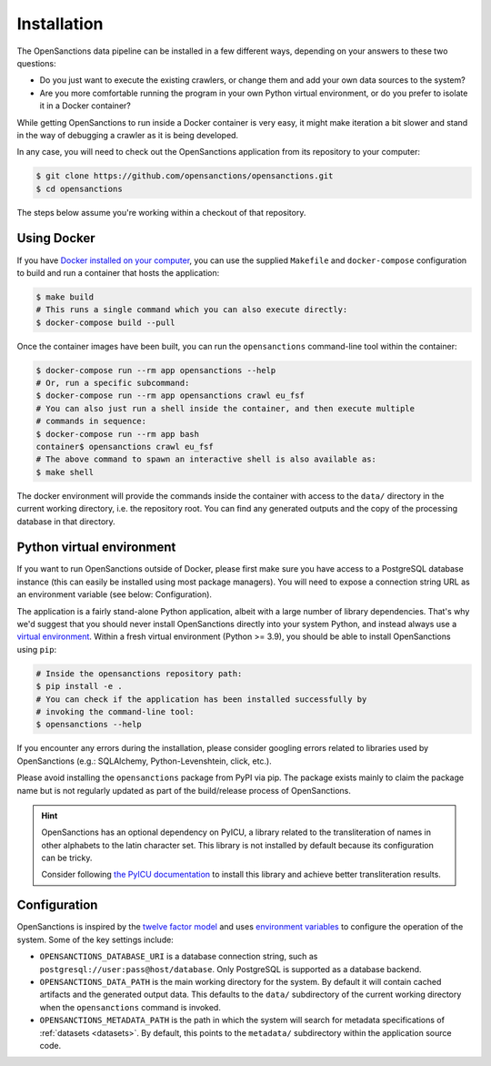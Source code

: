 .. _install:

Installation
=============

The OpenSanctions data pipeline can be installed in a few different ways, depending on 
your answers to these two questions:

* Do you just want to execute the existing crawlers, or change them and add your own
  data sources to the system?

* Are you more comfortable running the program in your own Python virtual environment,
  or do you prefer to isolate it in a Docker container?

While getting OpenSanctions to run inside a Docker container is very easy, it might
make iteration a bit slower and stand in the way of debugging a crawler as it is being
developed.

In any case, you will need to check out the OpenSanctions application from its
repository to your computer:

.. code-block:: bash

    $ git clone https://github.com/opensanctions/opensanctions.git
    $ cd opensanctions

The steps below assume you're working within a checkout of that repository.

Using Docker
---------------

If you have `Docker installed on your computer <https://docs.docker.com/get-docker/>`_,
you can use the supplied ``Makefile`` and ``docker-compose`` configuration to build
and run a container that hosts the application:

.. code-block:: bash

    $ make build
    # This runs a single command which you can also execute directly:
    $ docker-compose build --pull

Once the container images have been built, you can run the ``opensanctions`` command-line
tool within the container:

.. code-block:: bash

    $ docker-compose run --rm app opensanctions --help
    # Or, run a specific subcommand:
    $ docker-compose run --rm app opensanctions crawl eu_fsf
    # You can also just run a shell inside the container, and then execute multiple
    # commands in sequence:
    $ docker-compose run --rm app bash
    container$ opensanctions crawl eu_fsf
    # The above command to spawn an interactive shell is also available as:
    $ make shell

The docker environment will provide the commands inside the container with access to
the ``data/`` directory in the current working directory, i.e. the repository root.
You can find any generated outputs and the copy of the processing database in that
directory.

Python virtual environment
----------------------------

If you want to run OpenSanctions outside of Docker, please first make sure you have
access to a PostgreSQL database instance (this can easily be installed using most
package managers). You will need to expose a connection string URL as an environment
variable (see below: Configuration).

The application is a fairly stand-alone Python application, albeit with a
large number of library dependencies. That's why we'd suggest that you should
never install OpenSanctions directly into your system Python, and instead always
use a `virtual environment <https://docs.python.org/3/tutorial/venv.html>`_.
Within a fresh virtual environment (Python >= 3.9), you should be able to install
OpenSanctions using ``pip``:

.. code-block:: bash

    # Inside the opensanctions repository path:
    $ pip install -e .
    # You can check if the application has been installed successfully by
    # invoking the command-line tool:
    $ opensanctions --help

If you encounter any errors during the installation, please consider googling
errors related to libraries used by OpenSanctions (e.g.: SQLAlchemy,
Python-Levenshtein, click, etc.).

Please avoid installing the ``opensanctions`` package from PyPI via pip. The
package exists mainly to claim the package name but is not regularly updated
as part of the build/release process of OpenSanctions.

.. hint:: 

    OpenSanctions has an optional dependency on PyICU, a library related to the 
    transliteration of names in other alphabets to the latin character set. This
    library is not installed by default because its configuration can be tricky.
    
    Consider following `the PyICU documentation <https://pypi.org/project/PyICU/>`_
    to install this library and achieve better transliteration results.


.. _config:

Configuration
-------------

OpenSanctions is inspired by the `twelve factor model <https://12factor.net/>`_ and uses
`environment variables <https://www.twilio.com/blog/2017/01/how-to-set-environment-variables.html>`_
to configure the operation of the system. Some of the key settings include:

* ``OPENSANCTIONS_DATABASE_URI`` is a database connection string, such as
  ``postgresql://user:pass@host/database``. Only PostgreSQL is supported as a
  database backend.

* ``OPENSANCTIONS_DATA_PATH`` is the main working directory for the system. By
  default it will contain cached artifacts and the generated output data. This
  defaults to the ``data/`` subdirectory of the current working directory when the
  ``opensanctions`` command is invoked.

* ``OPENSANCTIONS_METADATA_PATH`` is the path in which the system will search for
  metadata specifications of :ref:`datasets <datasets>`. By default, this points
  to the ``metadata/`` subdirectory within the application source code.